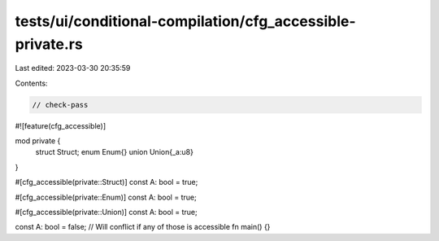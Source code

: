 tests/ui/conditional-compilation/cfg_accessible-private.rs
==========================================================

Last edited: 2023-03-30 20:35:59

Contents:

.. code-block:: rs

    // check-pass

#![feature(cfg_accessible)]

mod private {
    struct Struct;
    enum Enum{}
    union Union{_a:u8}
}

#[cfg_accessible(private::Struct)]
const A: bool = true;

#[cfg_accessible(private::Enum)]
const A: bool = true;

#[cfg_accessible(private::Union)]
const A: bool = true;

const A: bool = false; // Will conflict if any of those is accessible
fn main() {}


